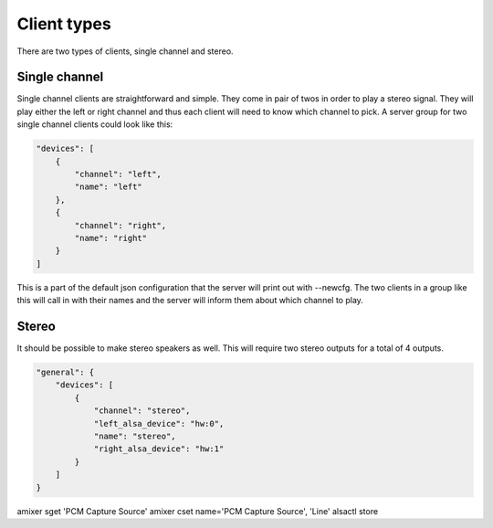 .. _client_types:

############
Client types
############

There are two types of clients, single channel and stereo. 

Single channel
**************

Single channel clients are straightforward and simple. They come in pair of twos in order to play a stereo signal. They will play either the left or right channel and thus each client will need to know which channel to pick. A server group for two single channel clients could look like this:

.. code-block:: json

    "devices": [
        {
            "channel": "left",
            "name": "left"
        },
        {
            "channel": "right",
            "name": "right"
        }
    ]

This is a part of the default json configuration that the server will print out with --newcfg. The two clients in a group like this will call in with their names and the server will inform them about which channel to play.


Stereo
******

It should be possible to make stereo speakers as well. This will require two stereo outputs for a total of 4 outputs.

.. code-block:: json

    "general": {
        "devices": [
            {
                "channel": "stereo",
                "left_alsa_device": "hw:0",
                "name": "stereo",
                "right_alsa_device": "hw:1"
            }
        ]
    }





amixer sget 'PCM Capture Source'
amixer cset name='PCM Capture Source', 'Line'
alsactl store
